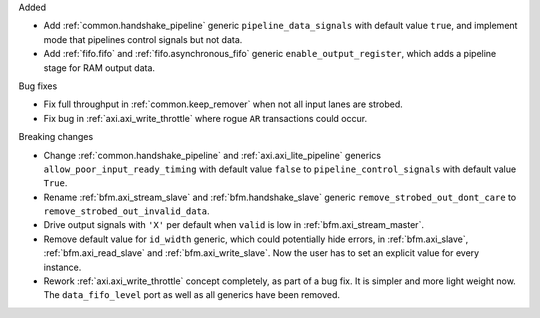 Added

* Add :ref:`common.handshake_pipeline` generic ``pipeline_data_signals`` with default value
  ``true``, and implement mode that pipelines control signals but not data.
* Add :ref:`fifo.fifo` and :ref:`fifo.asynchronous_fifo` generic ``enable_output_register``,
  which adds a pipeline stage for RAM output data.

Bug fixes

* Fix full throughput in :ref:`common.keep_remover` when not all input lanes are strobed.

* Fix bug in :ref:`axi.axi_write_throttle` where rogue ``AR`` transactions could occur.

Breaking changes

* Change :ref:`common.handshake_pipeline` and :ref:`axi.axi_lite_pipeline` generics
  ``allow_poor_input_ready_timing`` with default value ``false`` to ``pipeline_control_signals``
  with default value ``True``.

* Rename :ref:`bfm.axi_stream_slave` and :ref:`bfm.handshake_slave` generic
  ``remove_strobed_out_dont_care`` to ``remove_strobed_out_invalid_data``.

* Drive output signals with ``'X'`` per default when ``valid`` is low
  in :ref:`bfm.axi_stream_master`.

* Remove default value for ``id_width`` generic, which could potentially hide errors, in
  :ref:`bfm.axi_slave`, :ref:`bfm.axi_read_slave` and :ref:`bfm.axi_write_slave`.
  Now the user has to set an explicit value for every instance.

* Rework :ref:`axi.axi_write_throttle` concept completely, as part of a bug fix.
  It is simpler and more light weight now.
  The ``data_fifo_level`` port as well as all generics have been removed.
